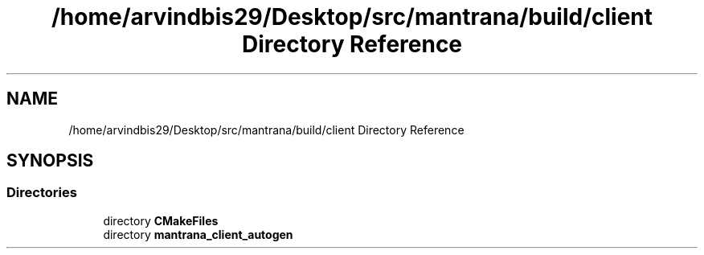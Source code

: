 .TH "/home/arvindbis29/Desktop/src/mantrana/build/client Directory Reference" 3 "Thu Nov 18 2021" "Version 1.0.0" "My Project" \" -*- nroff -*-
.ad l
.nh
.SH NAME
/home/arvindbis29/Desktop/src/mantrana/build/client Directory Reference
.SH SYNOPSIS
.br
.PP
.SS "Directories"

.in +1c
.ti -1c
.RI "directory \fBCMakeFiles\fP"
.br
.ti -1c
.RI "directory \fBmantrana_client_autogen\fP"
.br
.in -1c
